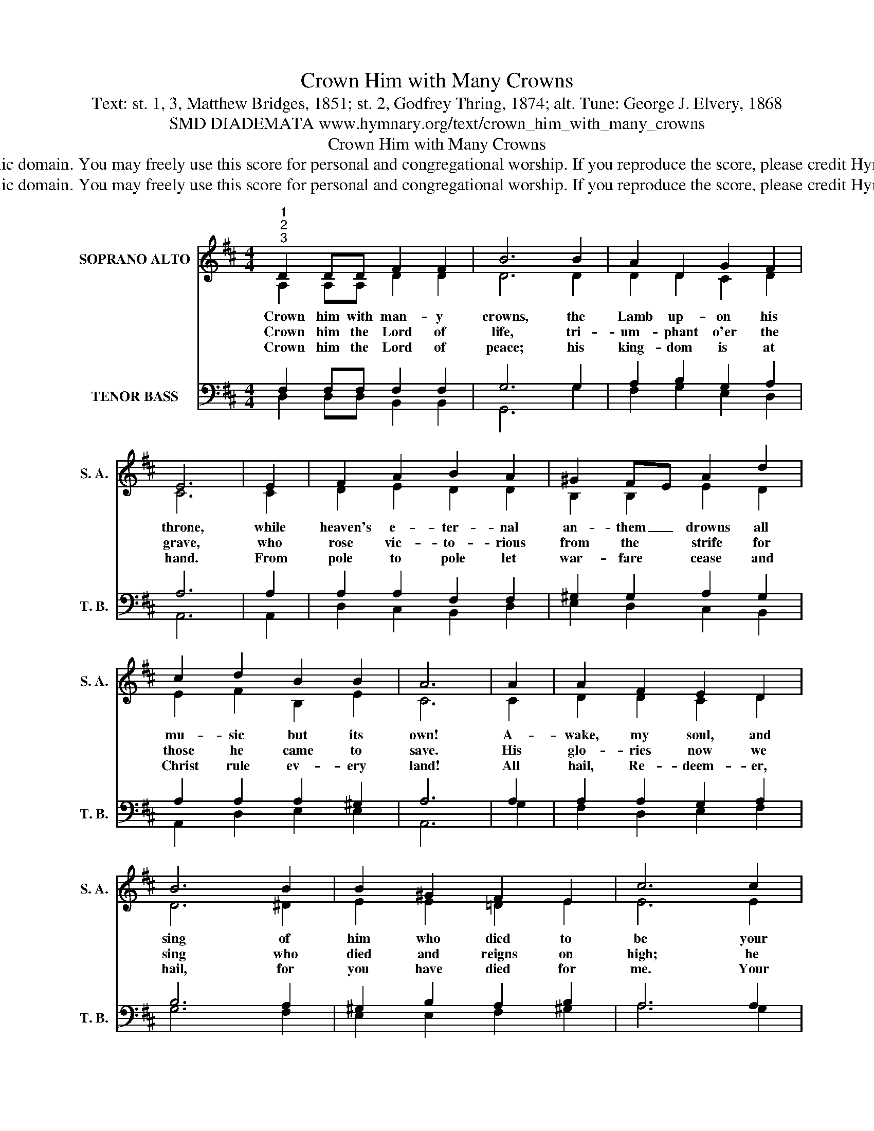 X:1
T:Crown Him with Many Crowns
T:Text: st. 1, 3, Matthew Bridges, 1851; st. 2, Godfrey Thring, 1874; alt. Tune: George J. Elvery, 1868
T:SMD DIADEMATA www.hymnary.org/text/crown_him_with_many_crowns
T:Crown Him with Many Crowns
T:This hymn is in the public domain. You may freely use this score for personal and congregational worship. If you reproduce the score, please credit Hymnary.org as the source. 
T:This hymn is in the public domain. You may freely use this score for personal and congregational worship. If you reproduce the score, please credit Hymnary.org as the source. 
Z:This hymn is in the public domain. You may freely use this score for personal and congregational worship. If you reproduce the score, please credit Hymnary.org as the source.
%%score ( 1 2 ) ( 3 4 )
L:1/8
M:4/4
K:D
V:1 treble nm="SOPRANO ALTO" snm="S. A."
V:2 treble 
V:3 bass nm="TENOR BASS" snm="T. B."
V:4 bass 
V:1
"^1""^2""^3" D2 DD F2 F2 | B6 B2 | A2 D2 G2 F2 | E6 | E2 | F2 A2 B2 A2 | ^G2 FE A2 d2 | %7
w: Crown him with man- y|crowns, the|Lamb up- on his|throne,|while|heaven's e- ter- nal|an- them _ drowns all|
w: Crown him the Lord of|life, tri-|um- phant o'er the|grave,|who|rose vic- to- rious|from the * strife for|
w: Crown him the Lord of|peace; his|king- dom is at|hand.|From|pole to pole let|war- fare * cease and|
 c2 d2 B2 B2 | A6 | A2 | A2 F2 E2 D2 | B6 B2 | B2 ^G2 F2 E2 | c6 c2 |1 d3 c B2 A2 | G2 E2 F2 A2 | %16
w: mu- sic but its|own!|A-|wake, my soul, and|sing of|him who died to|be your|Sav- ior and your|match- less King through|
w: those he came to|save.|His|glo- ries now we|sing who|died and reigns on|high; he|died, e- ter- nal|life to bring, and|
w: Christ rule ev- ery|land!|All|hail, Re- deem- er,|hail, for|you have died for|me. Your|praise shall nev- er,|nev- er fail through-|
 G2 F2 E2 E2 | D8 |] %18
w: all e- ter- ni-|ty.|
w: lives that death may|die.|
w: out e- ter- ni-|ty.|
V:2
 A,2 A,A, D2 D2 | D6 D2 | D2 D2 C2 D2 | C6 | C2 | D2 E2 D2 D2 | B,2 B,2 E2 D2 | E2 F2 B,2 E2 | C6 | %9
 C2 | D2 D2 C2 D2 | D6 ^D2 | E2 E2 =D2 E2 | E6 E2 |1 D2 D2 D2 D2 | D2 C2 D2 D2 | D2 D2 D2 C2 | %17
 D8 |] %18
V:3
 F,2 F,F, F,2 F,2 | G,6 G,2 | A,2 B,2 G,2 A,2 | A,6 | A,2 | A,2 A,2 F,2 F,2 | ^G,2 G,2 A,2 G,2 | %7
 A,2 A,2 A,2 ^G,2 | A,6 | A,2 | A,2 A,2 G,2 A,2 | B,6 A,2 | ^G,2 B,2 A,2 B,2 | A,6 A,2 |1 %14
 A,2 A,2 G,2 A,2 | B,2 A,2 A,2 A,2 | B,2 A,2 A,3 G, | F,8 |] %18
V:4
 D,2 D,D, B,,2 B,,2 | G,,6 G,2 | F,2 G,2 E,2 D,2 | A,,6 | A,,2 | D,2 C,2 B,,2 D,2 | %6
 E,2 D,2 C,2 B,,2 | A,,2 D,2 E,2 E,2 | A,,6 | G,2 | F,2 D,2 E,2 F,2 | G,6 F,2 | E,2 E,2 F,2 ^G,2 | %13
 A,6 G,2 |1 F,2 F,2 G,2 F,2 | E,2 A,2 D,2 F,,2 | G,,2 D,2 A,,2 A,,2 | D,8 |] %18


